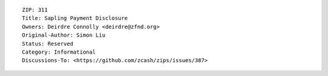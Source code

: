 ::

  ZIP: 311
  Title: Sapling Payment Disclosure
  Owners: Deirdre Connolly <deirdre@zfnd.org>
  Original-Author: Simon Liu
  Status: Reserved
  Category: Informational
  Discussions-To: <https://github.com/zcash/zips/issues/387>
